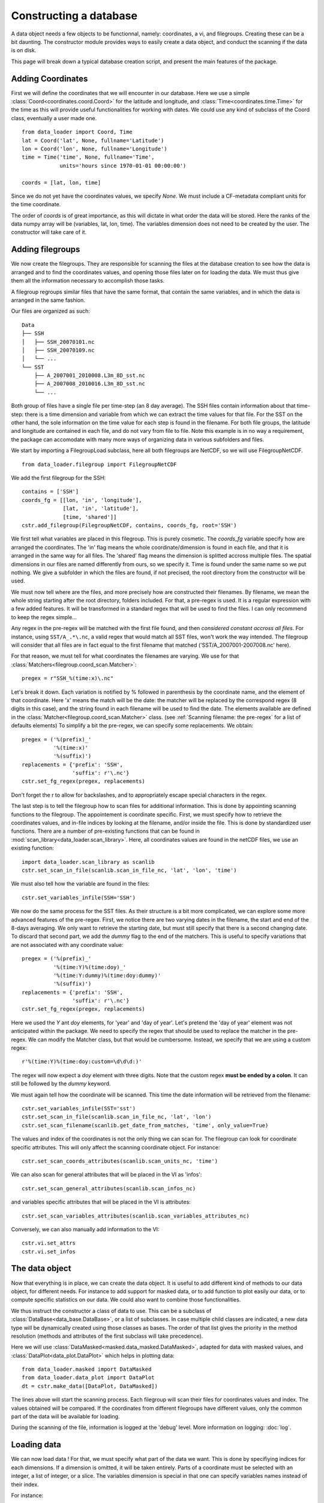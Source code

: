
.. currentmodule :: data_loader


Constructing a database
=======================

A data object needs a few objects to be functionnal, namely: coordinates,
a vi, and filegroups. Creating these can be a bit daunting.
The constructor module provides ways to easily create a data object,
and conduct the scanning if the data is on disk.

This page will break down a typical database creation script, and present
the main features of the package.


Adding Coordinates
------------------

First we will define the coordinates that we will encounter in our database.
Here we use a simple :class:`Coord<coordinates.coord.Coord>` for the latitude and
longitude, and :class:`Time<coordinates.time.Time>` for the time as this will provide
useful functionalities for working with dates.
We could use any kind of subclass of the Coord class, eventually a user made one.

::

    from data_loader import Coord, Time
    lat = Coord('lat', None, fullname='Latitude')
    lon = Coord('lon', None, fullname='Longitude')
    time = Time('time', None, fullname='Time',
                units='hours since 1970-01-01 00:00:00')

    coords = [lat, lon, time]

Since we do not yet have the coordinates values, we specify `None`.
We must include a CF-metadata compliant units for the time coordinate.

The order of `coords` is of great importance, as this will dictate in what
order the data will be stored. Here the ranks of the data numpy array will be
(variables, lat, lon, time).
The variables dimension does not need to be created by the user. The constructor
will take care of it.


Adding filegroups
-----------------

We now create the filegroups.
They are responsible for scanning the files at the database
creation to see how the data is arranged and to find the coordinates
values, and opening those files later on for loading the data.
We must thus give them all the information necessary to accomplish those
tasks.

A filegroup regroups similar files that have the same format,
that contain the same variables, and in which the data is arranged
in the same fashion.

Our files are organized as such::

    Data
    ├── SSH
    │   ├── SSH_20070101.nc
    │   ├── SSH_20070109.nc
    │   └── ...
    └── SST
        ├── A_2007001_2010008.L3m_8D_sst.nc
        ├── A_2007008_2010016.L3m_8D_sst.nc
        └── ...

Both group of files have a single file per time-step (an 8 day average).
The SSH files contain information about that time-step: there is a
time dimension and variable from which we can extract the time values for
that file.
For the SST on the other hand, the sole information on the time value for each
step is found in the filename.
For both file groups, the latitude and longitude are contained in each file, and
do not vary from file to file.
Note this example is in no way a requirement, the package can accomodate with
many more ways of organizing data in various subfolders and files.

We start by importing a FilegroupLoad subclass, here all both filegroups are NetCDF,
so we will use FilegroupNetCDF.

::

    from data_loader.filegroup import FilegroupNetCDF


We add the first filegroup for the SSH::

    contains = ['SSH']
    coords_fg = [[lon, 'in', 'longitude'],
                 [lat, 'in', 'latitude'],
                 [time, 'shared']]
    cstr.add_filegroup(FilegroupNetCDF, contains, coords_fg, root='SSH')

We first tell what variables are placed in this filegroup. This is purely
cosmetic.
The `coords_fg` variable specify how are arranged the coordinates.
The 'in' flag means the whole coordinate/dimension is found in each file,
and that it is arranged in the same way for all files.
The 'shared' flag means the dimension is splitted accross multiple files.
The spatial dimensions in our files are named differently from ours, so we
specify it. Time is found under the same name so we put nothing.
We give a subfolder in which the files are found,
if not precised, the root directory from the constructor will be used.

We must now tell where are the files, and more precisely how are constructed
their filenames. By filename, we mean the whole string starting after the
root directory, folders included.
For that, a pre-regex is used. It is a regular expression with a few
added features. It will be transformed in a standard regex that will be
used to find the files.
I can only recommend to keep the regex simple...

Any regex in the pre-regex will be matched with the first file found, and then
*considered constant accross all files*. For instance, using ``SST/A_.*\.nc``,
a valid regex that would match all SST files, won't work the way intended.
The filegroup will consider that all files are in fact equal to the first
filename that matched ('SST/A\_2007001-2007008.nc' here).

For that reason, we must tell for what coordinates the filenames are varying.
We use for that :class:`Matchers<filegroup.coord_scan.Matcher>`::

    pregex = r"SSH_%(time:x)\.nc"

Let's break it down. Each variation is notified by \% followed in parenthesis
by the coordinate name, and the element of that coordinate.
Here 'x' means the match will be the date: the matcher will be replaced by
the correspond regex (8 digits in this case), and the string found in each
filename will be used to find the date.
The elements available are defined in the
:class:`Matcher<filegroup.coord_scan.Matcher>` class.
(see :ref:`Scanning filename: the pre-regex` for a list of defaults elements)
To simplify a bit the pre-regex, we can specify some replacements.
We obtain::

    pregex = ('%(prefix)_'
              '%(time:x)'
              '%(suffix)')
    replacements = {'prefix': 'SSH',
                    'suffix': r'\.nc'}
    cstr.set_fg_regex(pregex, replacements)

Don't forget the r to allow for backslashes, and to appropriately
escape special characters in the regex.

The last step is to tell the filegroup how to scan files for
additional information. This is done by appointing scanning functions
to the filegroup. The appointement is coordinate specific.
First, we must specify how to retrieve the coordinates values,
and in-file indices by looking at the filename, and/or inside the file.
This is done by standardized user functions. There are a number of
pre-existing functions that can be found in
:mod:`scan_library<data_loader.scan_library>`.
Here, all coordinates values are found in the netCDF files, we use an existing
function::

    import data_loader.scan_library as scanlib
    cstr.set_scan_in_file(scanlib.scan_in_file_nc, 'lat', 'lon', 'time')

We must also tell how the variable are found in the files::

    cstr.set_variables_infile(SSH='SSH')

We now do the same process for the SST files. As their structure is a bit more
complicated, we can explore some more advanced features of the pre-regex.
First, we notice there are two varying dates in the filename, the start and end
of the 8-days averaging. We only want to retrieve the starting date, but must
still specify that there is a second changing date. To discard that second part,
we add the `dummy` flag to the end of the matchers.
This is useful to specify variations that are not associated with
any coordinate value::

    pregex = ('%(prefix)_'
              '%(time:Y)%(time:doy)_'
              '%(time:Y:dummy)%(time:doy:dummy)'
              '%(suffix)')
    replacements = {'prefix': 'SSH',
                    'suffix': r'\.nc'}
    cstr.set_fg_regex(pregex, replacements)

Here we used the `Y` ant `doy` elements, for 'year' and 'day of year'.
Let's pretend the 'day of year' element was not anticipated within the package.
We need to specify the regex that should be used to replace the matcher in
the pre-regex. We can modify the Matcher class, but that would be cumbersome.
Instead, we specify that we are using a custom regex::

    r'%(time:Y)%(time:doy:custom=\d\d\d:)'

The regex will now expect a `doy` element with three digits. Note that the
custom regex **must be ended by a colon**. It can still be followed by the
`dummy` keyword.

We must again tell how the coordinate will be scanned. This time the
date information will be retrieved from the filename::

    cstr.set_variables_infile(SST='sst')
    cstr.set_scan_in_file(scanlib.scan_in_file_nc, 'lat', 'lon')
    cstr.set_scan_filename(scanlib.get_date_from_matches, 'time', only_value=True)

The values and index of the coordinates is not the only thing we can scan for.
The filegroup can look for coordinate specific attributes. This will only affect
the scanning coordinate object.
For instance::

    cstr.set_scan_coords_attributes(scanlib.scan_units_nc, 'time')

We can also scan for general attributes that will be placed in the VI
as 'infos'::

    cstr.set_scan_general_attributes(scanlib.scan_infos_nc)

and variables specific attributes that will be placed in the VI is attributes::

    cstr.set_scan_variables_attributes(scanlib.scan_variables_attributes_nc)

Conversely, we can also manually add information to the VI::

    cstr.vi.set_attrs
    cstr.vi.set_infos


The data object
---------------

Now that everything is in place, we can create the data object.
It is useful to add different kind of methods to our data object,
for different needs. For instance to add support for masked data,
or to add function to plot easily our data, or to compute specific
statistics on our data.
We could also want to combine those functionalities.

We thus instruct the constructor a class of data to use.
This can be a subclass of
:class:`DataBase<data_base.DataBase>`, or a list of
subclasses.
In case multiple child classes are indicated, a new data type will
be dynamically created using those classes as bases. The order of that list
gives the priority in the method resolution (methods and attributes of the
first subclass will take precedence).

Here we will use :class:`DataMasked<masked.data_masked.DataMasked>`, adapted
for data with masked values, and
:class:`DataPlot<data_plot.DataPlot>` which helps in plotting data::

    from data_loader.masked import DataMasked
    from data_loader.data_plot import DataPlot
    dt = cstr.make_data([DataPlot, DataMasked])

The lines above will start the scanning process. Each filegroup will
scan their files for coordinates values and index. The values obtained
will be compared.
If the coordinates from different filegroups have different values, only
the common part of the data will be available for loading.

During the scanning of the file, information is logged at the 'debug' level.
More information on logging: :doc:`log`.


Loading data
------------

We can now load data !
For that, we must specify what part of the data we want.
This is done by specifiying indices for each dimensions.
If a dimension is omitted, it will be taken entirely.
Parts of a coordinate must be selected with an integer,
a list of integer, or a slice.
The variables dimension is special in that one can
specify variables names instead of their index.

For instance::

    # Load all SST
    dt.load(var='SST')

    # Load first time step of SST and SSH
    dt.load(['SST', 'SSH'], time=0)

    # Load a subpart of all variables.
    # The variables order in data is reversed
    dt.load(['SSH', 'SST'], lat=slice(0, 500), lon=slice(200, 800))

    # Load by value instead of index
    slice_lat = dt.avail.lat.subset(10., 30.)
    dt.load(lat=slice_lat)
    # or directly
    dt.load_value(lat=slice(10., 30.))

    print(dt.data)

After loading data, the coordinates of the corresponding scope ('loaded')
will be adjusted, so that the coordinates are in sync with the data.

Once loaded, the data can be sliced further using::

    dt.slice_data('SST', time=[0, 1, 2, 5, 10])


To go further
-------------

| More information on the data object: :doc:`data`
| More information on scanning: :doc:`scanning`
| More information on logging: :doc:`log`

Some examples of database creation and use cases are provided
in /examples.
